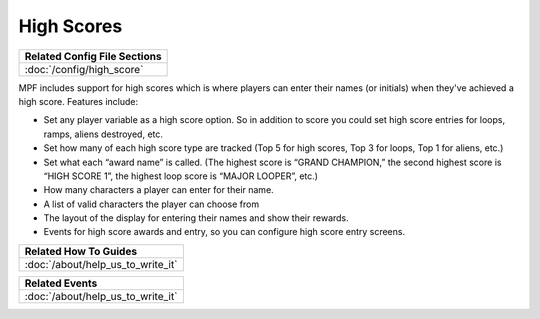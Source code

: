 High Scores
===========

+------------------------------------------------------------------------------+
| Related Config File Sections                                                 |
+==============================================================================+
| :doc:`/config/high_score`                                                    |
+------------------------------------------------------------------------------+

MPF includes support for high scores which is where players can enter their
names (or initials) when they've achieved a high score. Features include:

+ Set any player variable as a high score option. So in addition to
  score you could set high score entries for loops, ramps, aliens
  destroyed, etc.
+ Set how many of each high score type are tracked (Top 5 for high
  scores, Top 3 for loops, Top 1 for aliens, etc.)
+ Set what each “award name” is called. (The highest score is “GRAND
  CHAMPION,” the second highest score is “HIGH SCORE 1”, the highest
  loop score is “MAJOR LOOPER”, etc.)
+ How many characters a player can enter for their name.
+ A list of valid characters the player can choose from
+ The layout of the display for entering their names and show their
  rewards.
+ Events for high score awards and entry, so you can configure
  high score entry screens.

+------------------------------------------------------------------------------+
| Related How To Guides                                                        |
+==============================================================================+
| :doc:`/about/help_us_to_write_it`                                            |
+------------------------------------------------------------------------------+

+------------------------------------------------------------------------------+
| Related Events                                                               |
+==============================================================================+
| :doc:`/about/help_us_to_write_it`                                            |
+------------------------------------------------------------------------------+
